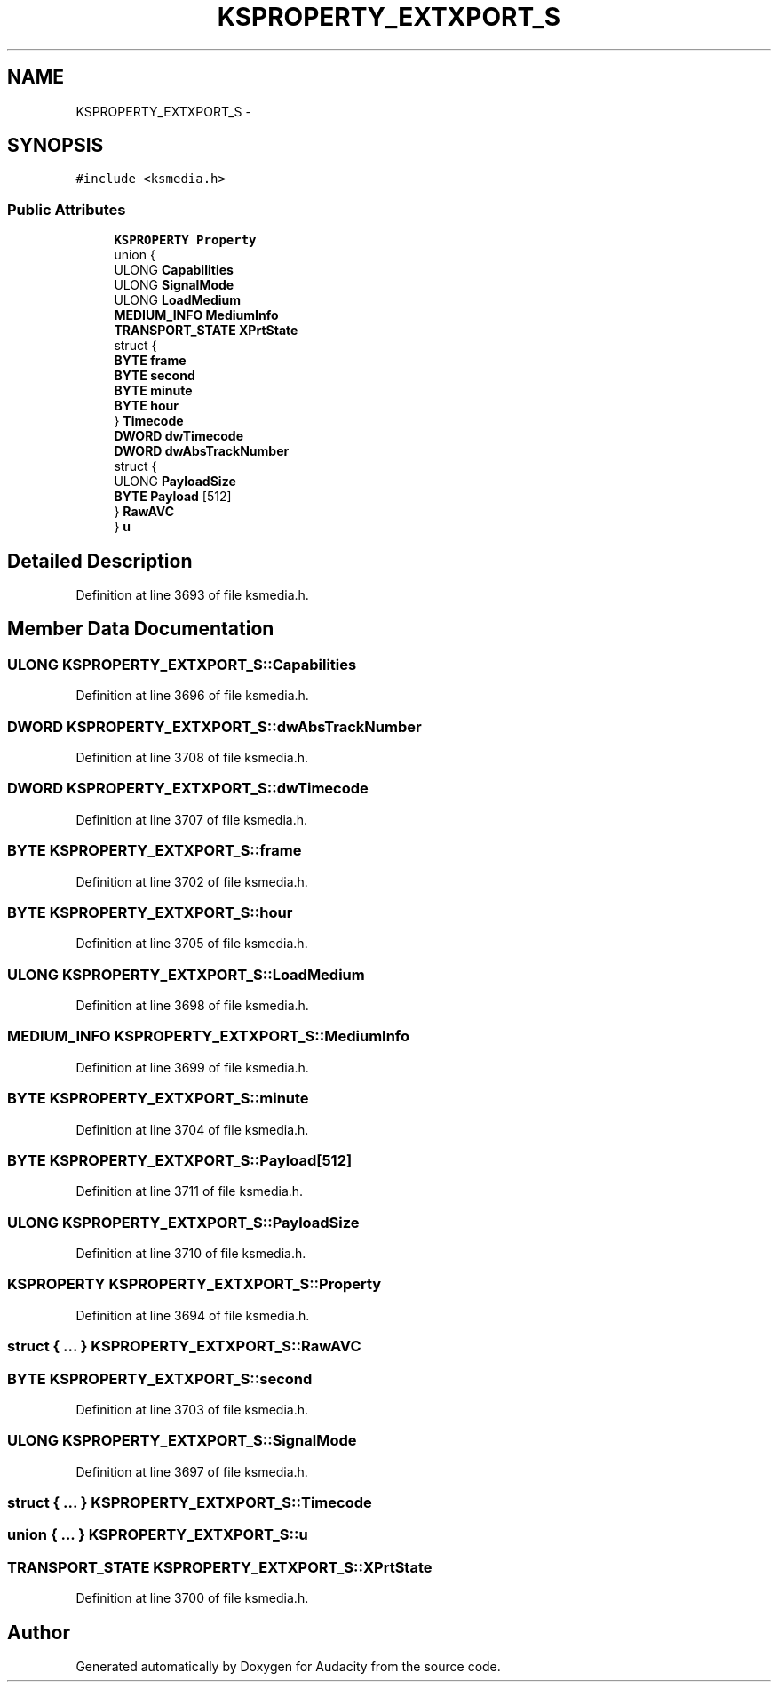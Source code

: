 .TH "KSPROPERTY_EXTXPORT_S" 3 "Thu Apr 28 2016" "Audacity" \" -*- nroff -*-
.ad l
.nh
.SH NAME
KSPROPERTY_EXTXPORT_S \- 
.SH SYNOPSIS
.br
.PP
.PP
\fC#include <ksmedia\&.h>\fP
.SS "Public Attributes"

.in +1c
.ti -1c
.RI "\fBKSPROPERTY\fP \fBProperty\fP"
.br
.ti -1c
.RI "union {"
.br
.ti -1c
.RI "   ULONG \fBCapabilities\fP"
.br
.ti -1c
.RI "   ULONG \fBSignalMode\fP"
.br
.ti -1c
.RI "   ULONG \fBLoadMedium\fP"
.br
.ti -1c
.RI "   \fBMEDIUM_INFO\fP \fBMediumInfo\fP"
.br
.ti -1c
.RI "   \fBTRANSPORT_STATE\fP \fBXPrtState\fP"
.br
.ti -1c
.RI "   struct {"
.br
.ti -1c
.RI "      \fBBYTE\fP \fBframe\fP"
.br
.ti -1c
.RI "      \fBBYTE\fP \fBsecond\fP"
.br
.ti -1c
.RI "      \fBBYTE\fP \fBminute\fP"
.br
.ti -1c
.RI "      \fBBYTE\fP \fBhour\fP"
.br
.ti -1c
.RI "   } \fBTimecode\fP"
.br
.ti -1c
.RI "   \fBDWORD\fP \fBdwTimecode\fP"
.br
.ti -1c
.RI "   \fBDWORD\fP \fBdwAbsTrackNumber\fP"
.br
.ti -1c
.RI "   struct {"
.br
.ti -1c
.RI "      ULONG \fBPayloadSize\fP"
.br
.ti -1c
.RI "      \fBBYTE\fP \fBPayload\fP [512]"
.br
.ti -1c
.RI "   } \fBRawAVC\fP"
.br
.ti -1c
.RI "} \fBu\fP"
.br
.in -1c
.SH "Detailed Description"
.PP 
Definition at line 3693 of file ksmedia\&.h\&.
.SH "Member Data Documentation"
.PP 
.SS "ULONG KSPROPERTY_EXTXPORT_S::Capabilities"

.PP
Definition at line 3696 of file ksmedia\&.h\&.
.SS "\fBDWORD\fP KSPROPERTY_EXTXPORT_S::dwAbsTrackNumber"

.PP
Definition at line 3708 of file ksmedia\&.h\&.
.SS "\fBDWORD\fP KSPROPERTY_EXTXPORT_S::dwTimecode"

.PP
Definition at line 3707 of file ksmedia\&.h\&.
.SS "\fBBYTE\fP KSPROPERTY_EXTXPORT_S::frame"

.PP
Definition at line 3702 of file ksmedia\&.h\&.
.SS "\fBBYTE\fP KSPROPERTY_EXTXPORT_S::hour"

.PP
Definition at line 3705 of file ksmedia\&.h\&.
.SS "ULONG KSPROPERTY_EXTXPORT_S::LoadMedium"

.PP
Definition at line 3698 of file ksmedia\&.h\&.
.SS "\fBMEDIUM_INFO\fP KSPROPERTY_EXTXPORT_S::MediumInfo"

.PP
Definition at line 3699 of file ksmedia\&.h\&.
.SS "\fBBYTE\fP KSPROPERTY_EXTXPORT_S::minute"

.PP
Definition at line 3704 of file ksmedia\&.h\&.
.SS "\fBBYTE\fP KSPROPERTY_EXTXPORT_S::Payload[512]"

.PP
Definition at line 3711 of file ksmedia\&.h\&.
.SS "ULONG KSPROPERTY_EXTXPORT_S::PayloadSize"

.PP
Definition at line 3710 of file ksmedia\&.h\&.
.SS "\fBKSPROPERTY\fP KSPROPERTY_EXTXPORT_S::Property"

.PP
Definition at line 3694 of file ksmedia\&.h\&.
.SS "struct { \&.\&.\&. }   KSPROPERTY_EXTXPORT_S::RawAVC"

.SS "\fBBYTE\fP KSPROPERTY_EXTXPORT_S::second"

.PP
Definition at line 3703 of file ksmedia\&.h\&.
.SS "ULONG KSPROPERTY_EXTXPORT_S::SignalMode"

.PP
Definition at line 3697 of file ksmedia\&.h\&.
.SS "struct { \&.\&.\&. }   KSPROPERTY_EXTXPORT_S::Timecode"

.SS "union { \&.\&.\&. }   KSPROPERTY_EXTXPORT_S::u"

.SS "\fBTRANSPORT_STATE\fP KSPROPERTY_EXTXPORT_S::XPrtState"

.PP
Definition at line 3700 of file ksmedia\&.h\&.

.SH "Author"
.PP 
Generated automatically by Doxygen for Audacity from the source code\&.
